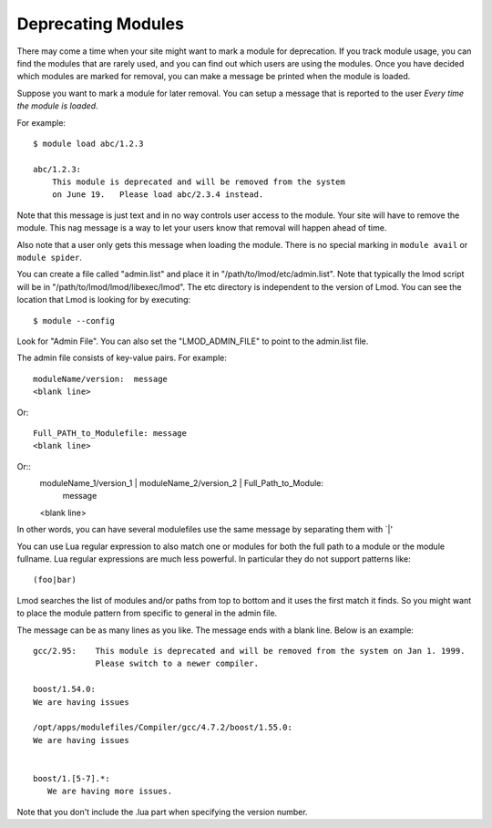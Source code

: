 Deprecating Modules
===================

There may come a time when your site might want to mark a module for
deprecation.  If you track module usage, you can find the modules
that are rarely used, and you can find out which users are using the
modules. Once you have decided which modules are marked for removal,
you can make a message be printed when the module is loaded.

Suppose you want to mark a module for later removal.  You can setup a
message that is reported to the user *Every time the module is
loaded*.

For example::

    $ module load abc/1.2.3

    abc/1.2.3:
        This module is deprecated and will be removed from the system
        on June 19.   Please load abc/2.3.4 instead.


Note that this message is just text and in no way controls user access
to the module.  Your site will have to remove the module.  This nag
message is a way to let your users know that removal will happen ahead
of time.

Also note that a user only gets this message when loading the module.
There is no special marking in ``module avail`` or ``module spider``.




You can create a file called "admin.list" and place it in
"/path/to/lmod/etc/admin.list".  Note that typically the lmod script
will be in "/path/to/lmod/lmod/libexec/lmod". The etc directory is
independent to the version of Lmod.  You can see the location that
Lmod is looking for by executing::

    $ module --config

Look for "Admin File".  You can also set the "LMOD_ADMIN_FILE" to
point to the admin.list file.

The admin file consists of key-value pairs.  For example::

      moduleName/version:  message
      <blank line>

Or::

     Full_PATH_to_Modulefile: message
     <blank line>

Or::
     moduleName_1/version_1  | moduleName_2/version_2  | Full_Path_to_Module:
        message
     <blank line>

In other words, you can have several modulefiles use the same message
by separating them with `|' 

You can use Lua regular expression to also match one or modules for
both the full path to a module or the module fullname. Lua regular
expressions are much less powerful.  In particular they do not support
patterns like::

    (foo|bar)


Lmod searches the list of modules and/or paths from top to bottom and
it uses the first match it finds.  So you might want to place the
module pattern from specific to general in the admin file.

The message can be as many lines as you like.  The message ends with a
blank line.   Below is an example::


      gcc/2.95:    This module is deprecated and will be removed from the system on Jan 1. 1999.
                   Please switch to a newer compiler.

      boost/1.54.0:
      We are having issues

      /opt/apps/modulefiles/Compiler/gcc/4.7.2/boost/1.55.0:
      We are having issues


      boost/1.[5-7].*:
         We are having more issues.



Note that you don't include the .lua part when specifying the version
number.


